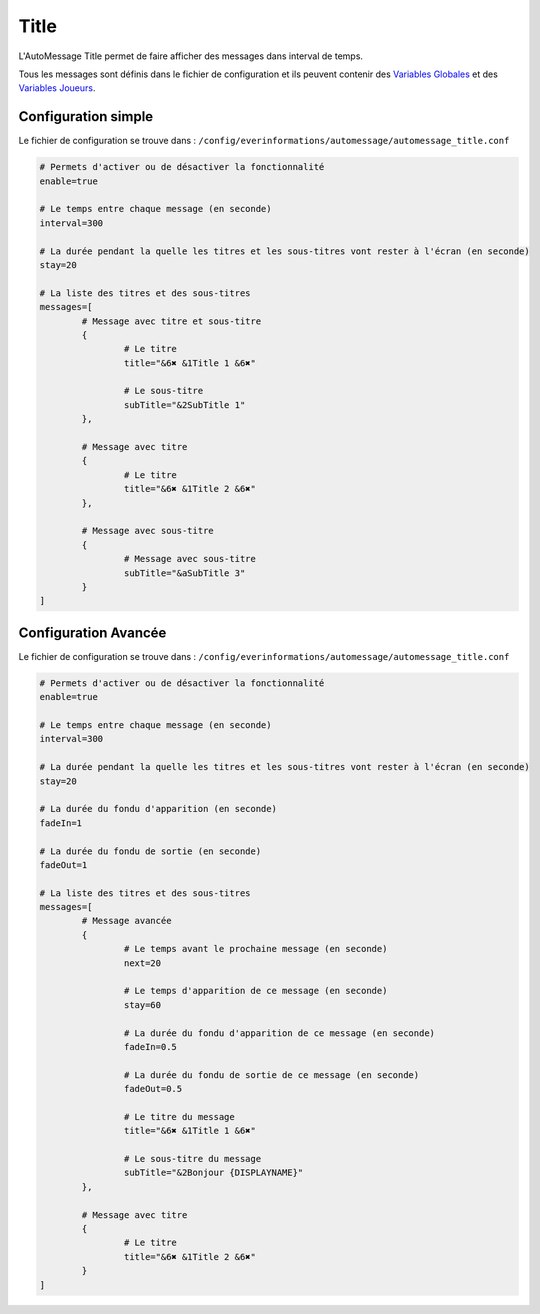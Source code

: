=====
Title
=====

.. image:: ../images/EverInformations_AutoMessage_Title.gif
   :height: 180px
   :width: 350px
   :alt: EverInformations AutoMessage Title
   :align: right

L'AutoMessage Title permet de faire afficher des messages dans interval de temps.

Tous les messages sont définis dans le fichier de configuration et ils peuvent contenir des `Variables Globales <../../everapi/variables.html#variables-globales>`_ et des `Variables Joueurs <../../everapi/variables.html#variables-joueurs>`_.

Configuration simple
~~~~~~~~~~~~~~~~~~~~

Le fichier de configuration se trouve dans : ``/config/everinformations/automessage/automessage_title.conf``

.. code-block:: bash

	# Permets d'activer ou de désactiver la fonctionnalité
	enable=true
	
	# Le temps entre chaque message (en seconde)
	interval=300
	
	# La durée pendant la quelle les titres et les sous-titres vont rester à l'écran (en seconde) 
	stay=20
	
	# La liste des titres et des sous-titres
	messages=[
		# Message avec titre et sous-titre
		{
			# Le titre
			title="&6✖ &1Title 1 &6✖"
			
			# Le sous-titre
			subTitle="&2SubTitle 1"
		},
		
		# Message avec titre
		{
			# Le titre
			title="&6✖ &1Title 2 &6✖"
		},
		
		# Message avec sous-titre
		{
			# Message avec sous-titre
			subTitle="&aSubTitle 3"
		}
	]

Configuration Avancée
~~~~~~~~~~~~~~~~~~~~~

Le fichier de configuration se trouve dans : ``/config/everinformations/automessage/automessage_title.conf``

.. code-block:: bash

	# Permets d'activer ou de désactiver la fonctionnalité
	enable=true
	
	# Le temps entre chaque message (en seconde)
	interval=300
	
	# La durée pendant la quelle les titres et les sous-titres vont rester à l'écran (en seconde) 
	stay=20
	
	# La durée du fondu d'apparition (en seconde)
	fadeIn=1
	
	# La durée du fondu de sortie (en seconde)
	fadeOut=1
	
	# La liste des titres et des sous-titres
	messages=[
		# Message avancée
		{
			# Le temps avant le prochaine message (en seconde)
			next=20
			
			# Le temps d'apparition de ce message (en seconde) 
			stay=60
			
			# La durée du fondu d'apparition de ce message (en seconde)
			fadeIn=0.5
			
			# La durée du fondu de sortie de ce message (en seconde)
			fadeOut=0.5
			
			# Le titre du message
			title="&6✖ &1Title 1 &6✖"
			
			# Le sous-titre du message
			subTitle="&2Bonjour {DISPLAYNAME}"
		},
		
		# Message avec titre
		{
			# Le titre
			title="&6✖ &1Title 2 &6✖"
		}
	]
